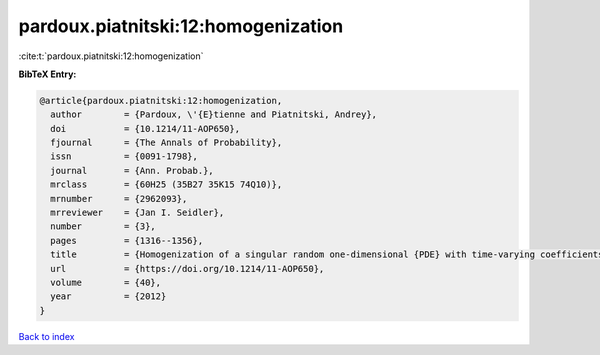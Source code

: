pardoux.piatnitski:12:homogenization
====================================

:cite:t:`pardoux.piatnitski:12:homogenization`

**BibTeX Entry:**

.. code-block:: bibtex

   @article{pardoux.piatnitski:12:homogenization,
     author        = {Pardoux, \'{E}tienne and Piatnitski, Andrey},
     doi           = {10.1214/11-AOP650},
     fjournal      = {The Annals of Probability},
     issn          = {0091-1798},
     journal       = {Ann. Probab.},
     mrclass       = {60H25 (35B27 35K15 74Q10)},
     mrnumber      = {2962093},
     mrreviewer    = {Jan I. Seidler},
     number        = {3},
     pages         = {1316--1356},
     title         = {Homogenization of a singular random one-dimensional {PDE} with time-varying coefficients},
     url           = {https://doi.org/10.1214/11-AOP650},
     volume        = {40},
     year          = {2012}
   }

`Back to index <../By-Cite-Keys.html>`_
